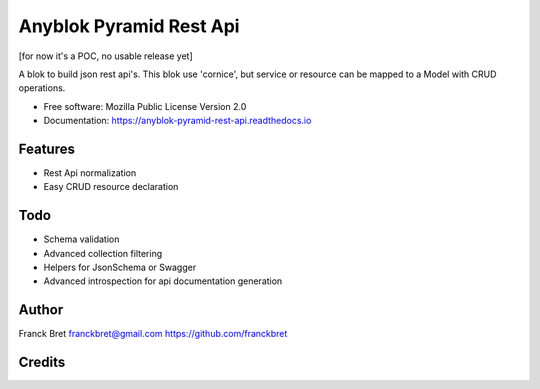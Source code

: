========================
Anyblok Pyramid Rest Api
========================

[for now it's a POC, no usable release yet]

A blok to build json rest api's.
This blok use 'cornice', but service or resource can be mapped to a Model with CRUD operations.

* Free software: Mozilla Public License Version 2.0
* Documentation: https://anyblok-pyramid-rest-api.readthedocs.io

Features
--------

* Rest Api normalization
* Easy CRUD resource declaration

Todo
----

* Schema validation
* Advanced collection filtering
* Helpers for JsonSchema or Swagger
* Advanced introspection for api documentation generation

Author
------

Franck Bret 
franckbret@gmail.com
https://github.com/franckbret

Credits
-------

.. _`Anyblok`: https://github.com/AnyBlok/AnyBlok
.. _`Pyramid`: https://getpyramid.com
.. _`Cornice`: http://cornice.readthedocs.io/
.. _`Marshmallow`: http://marshmallow.readthedocs.io/
